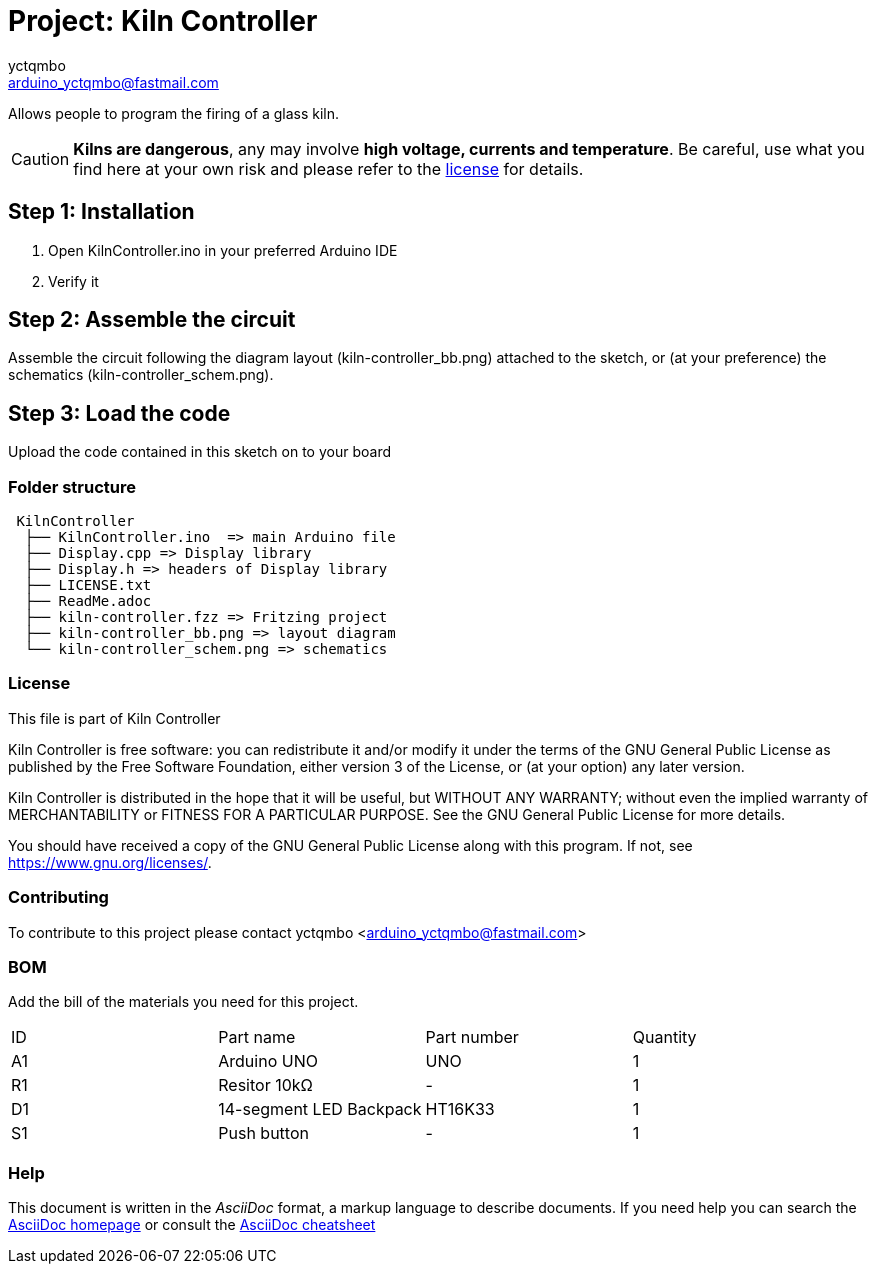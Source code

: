 :Author: yctqmbo
:Email: arduino_yctqmbo@fastmail.com
:Date: 12/12/2017
:Revision: 0.1.0
:License: GNU General Public License v3.0 only

= Project: Kiln Controller

Allows people to program the firing of a glass kiln.

CAUTION: *Kilns are dangerous*, any may involve *high voltage, currents and temperature*. Be careful, use what you find here at your own risk and please refer to the <<license,license>> for details.

== Step 1: Installation

1. Open KilnController.ino in your preferred Arduino IDE
2. Verify it

== Step 2: Assemble the circuit

Assemble the circuit following the diagram layout (kiln-controller_bb.png) attached to the sketch, or (at your preference) the schematics (kiln-controller_schem.png).

== Step 3: Load the code

Upload the code contained in this sketch on to your board

=== Folder structure

....
 KilnController
  ├── KilnController.ino  => main Arduino file
  ├── Display.cpp => Display library
  ├── Display.h => headers of Display library
  ├── LICENSE.txt
  ├── ReadMe.adoc
  ├── kiln-controller.fzz => Fritzing project
  ├── kiln-controller_bb.png => layout diagram
  └── kiln-controller_schem.png => schematics
....


[[license]]
=== License

This file is part of Kiln Controller

Kiln Controller is free software: you can redistribute it and/or modify
it under the terms of the GNU General Public License as published by
the Free Software Foundation, either version 3 of the License, or
(at your option) any later version.

Kiln Controller is distributed in the hope that it will be useful,
but WITHOUT ANY WARRANTY; without even the implied warranty of
MERCHANTABILITY or FITNESS FOR A PARTICULAR PURPOSE.  See the
GNU General Public License for more details.

You should have received a copy of the GNU General Public License
along with this program.  If not, see <https://www.gnu.org/licenses/>.


=== Contributing
To contribute to this project please contact yctqmbo <arduino_yctqmbo@fastmail.com>

=== BOM
Add the bill of the materials you need for this project.

|===
| ID | Part name               | Part number | Quantity
| A1 | Arduino UNO             | UNO         | 1
| R1 | Resitor 10kΩ            | -           | 1
| D1 | 14-segment LED Backpack | HT16K33     | 1
| S1 | Push button             | -           | 1
|===


=== Help
This document is written in the _AsciiDoc_ format, a markup language to describe documents.
If you need help you can search the http://www.methods.co.nz/asciidoc[AsciiDoc homepage]
or consult the http://powerman.name/doc/asciidoc[AsciiDoc cheatsheet]
